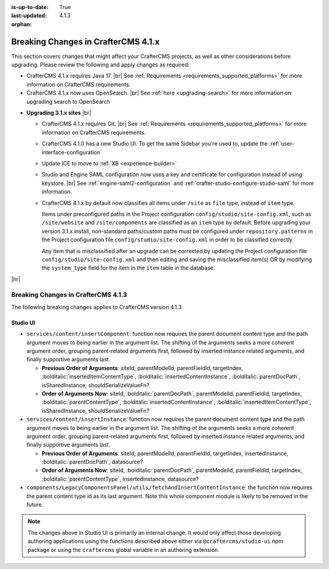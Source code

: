 :is-up-to-date: True
:last-updated: 4.1.3
:orphan:

.. _breaking-changes-4-1-x:

====================================
Breaking Changes in CrafterCMS 4.1.x
====================================
This section covers changes that might affect your CrafterCMS projects, as well as other considerations
before upgrading. Please review the following and apply changes as required:

- CrafterCMS 4.1.x requires Java 17. |br| See :ref:`Requirements <requirements_supported_platforms>` for more
  information on CrafterCMS requirements.

- CrafterCMS 4.1.x now uses OpenSearch. |br| See :ref:`here <upgrading-search>` for more information on upgrading search to OpenSearch

.. _compatibility-with-3.1.x:

- **Upgrading 3.1.x sites** |br|

  - CrafterCMS 4.1.x requires Git. |br| See :ref:`Requirements <requirements_supported_platforms>` for more
    information on CrafterCMS requirements.

  - CrafterCMS 4.1.0 has a new Studio UI. To get the same Sidebar you're used to, update
    the :ref:`user-interface-configuration`

  - Update ICE to move to :ref:`XB <experience-builder>`

  - Studio and Engine SAML configuration now uses a key and certificate for configuration instead of using keystore. |br|
    See :ref:`engine-saml2-configuration` and :ref:`crafter-studio-configure-studio-saml` for more information.

  - CrafterCMS 4.1.x by default now classifies all items under ``/site`` as ``file`` type, instead of ``item`` type.

    Items under preconfigured paths in the Project configuration ``config/studio/site-config.xml``, such as
    ``/site/website`` and ``/site/components`` are classified as an ``item`` type by default. Before upgrading your
    version 3.1.x install, non-standard paths/custom paths must be configured under ``repository.patterns`` in the
    Project configuration file ``config/studio/site-config.xml`` in order to be classified correctly.

    Any item that is misclassified after an upgrade can be corrected by updating the Project configuration file
    ``config/studio/site-config.xml`` and then editing and saving the misclassified item(s) OR by modifying the
    ``system_type`` field for the item in the ``item`` table in the database.

|hr|

.. _breaking-changes-4-1-3:

------------------------------------
Breaking Changes in CrafterCMS 4.1.3
------------------------------------
The following breaking changes applies to CrafterCMS version 4.1.3

^^^^^^^^^
Studio UI
^^^^^^^^^
* ``services/content/insertComponent``: function now requires the parent document content type and the path argument
  moves to being earlier in the argument list. The shifting of the arguments seeks a more coherent argument order,
  grouping parent-related arguments first, followed by inserted instance related arguments, and finally supportive
  arguments last.

  * **Previous Order of Arguments**: siteId, parentModelId, parentFieldId, targetIndex, :bolditalic:`insertedItemContentType`,
    :bolditalic:`insertedContentInstance`, :bolditalic:`parentDocPath`, isSharedInstance, shouldSerializeValueFn?
  * **Order of Arguments Now**: siteId, :bolditalic:`parentDocPath`, parentModelId, parentFieldId, targetIndex,
    :bolditalic:`parentContentType`, :bolditalic:`insertedContentInstance`, :bolditalic:`insertedItemContentType`,
    isSharedInstance, shouldSerializeValueFn?

* ``services/content/insertInstance``: function now requires the parent document content type and the path argument
  moves to being earlier in the argument list. The shifting of the arguments seeks a more coherent argument order,
  grouping parent-related arguments first, followed by inserted instance related arguments, and finally supportive
  arguments last.

  * **Previous Order of Arguments**: siteId, parentModelId, parentFieldId, targetIndex, insertedInstance,
    :bolditalic:`parentDocPath`, datasource?
  * **Order of Arguments Now**: siteId, :bolditalic:`parentDocPath`, parentModelId, parentFieldId, targetIndex,
    :bolditalic:`parentContentType`, insertedInstance, datasource?

* ``components/LegacyComponentsPanel/utils/fetchAndInsertContentInstance``: the function now requires the parent
  content type id as its last argument. Note this whole component module is likely to be removed in the future.

.. note::
    The changes above in Studio UI is primarily an internal change. It would only affect those developing authoring applications using the functions described above either via ``@craftercms/studio-ui`` npm package or using the ``craftercms`` global variable in an authoring extension.
